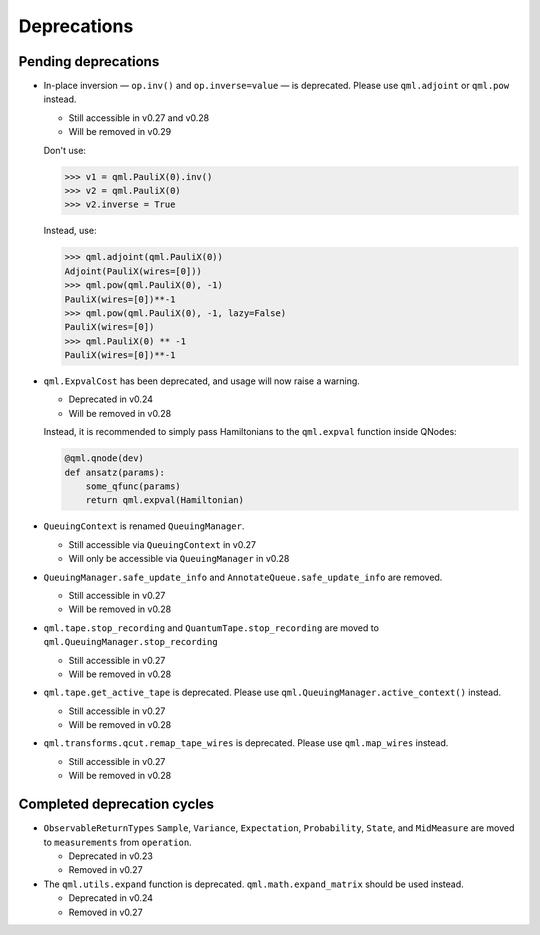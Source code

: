 .. _deprecations:

Deprecations
============

Pending deprecations
--------------------

* In-place inversion — ``op.inv()`` and ``op.inverse=value`` — is deprecated. Please
  use ``qml.adjoint`` or ``qml.pow`` instead. 

  - Still accessible in v0.27 and v0.28
  - Will be removed in v0.29

  Don't use:

  >>> v1 = qml.PauliX(0).inv()
  >>> v2 = qml.PauliX(0)
  >>> v2.inverse = True

  Instead, use:

  >>> qml.adjoint(qml.PauliX(0))
  Adjoint(PauliX(wires=[0]))
  >>> qml.pow(qml.PauliX(0), -1)
  PauliX(wires=[0])**-1
  >>> qml.pow(qml.PauliX(0), -1, lazy=False)
  PauliX(wires=[0])
  >>> qml.PauliX(0) ** -1
  PauliX(wires=[0])**-1

* ``qml.ExpvalCost`` has been deprecated, and usage will now raise a warning.
  
  - Deprecated in v0.24
  - Will be removed in v0.28

  Instead, it is recommended to simply
  pass Hamiltonians to the ``qml.expval`` function inside QNodes:

  .. code-block:: python

    @qml.qnode(dev)
    def ansatz(params):
        some_qfunc(params)
        return qml.expval(Hamiltonian)

* ``QueuingContext`` is renamed ``QueuingManager``. 

  - Still accessible via ``QueuingContext`` in v0.27
  - Will only be accessible via ``QueuingManager`` in v0.28

* ``QueuingManager.safe_update_info`` and ``AnnotateQueue.safe_update_info`` are removed.

  - Still accessible in v0.27
  -  Will be removed in v0.28

* ``qml.tape.stop_recording`` and ``QuantumTape.stop_recording`` are moved to ``qml.QueuingManager.stop_recording``

  - Still accessible in v0.27
  -  Will be removed in v0.28

* ``qml.tape.get_active_tape`` is deprecated. Please use ``qml.QueuingManager.active_context()`` instead.

  - Still accessible in v0.27
  -  Will be removed in v0.28

* ``qml.transforms.qcut.remap_tape_wires`` is deprecated. Please use ``qml.map_wires`` instead.

  - Still accessible in v0.27
  - Will be removed in v0.28

Completed deprecation cycles
----------------------------

* ``ObservableReturnTypes`` ``Sample``, ``Variance``, ``Expectation``, ``Probability``, ``State``, and ``MidMeasure``
  are moved to ``measurements`` from ``operation``.

  - Deprecated in v0.23
  - Removed in v0.27

* The ``qml.utils.expand`` function is deprecated. ``qml.math.expand_matrix`` should be used
  instead.

  - Deprecated in v0.24
  - Removed in v0.27